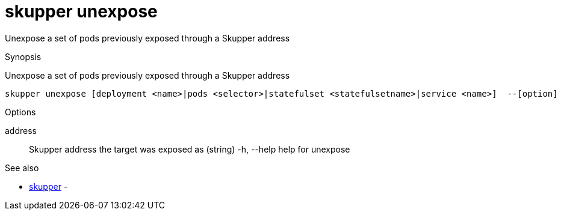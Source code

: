 = skupper unexpose

Unexpose a set of pods previously exposed through a Skupper address

.Synopsis

Unexpose a set of pods previously exposed through a Skupper address


 skupper unexpose [deployment <name>|pods <selector>|statefulset <statefulsetname>|service <name>]  --[option]



.Options


address:: 
Skupper address the target was exposed as
 (string)
  -h, --help             help for unexpose


.Options inherited from parent commands


// 
// 
// 


.See also

* xref:skupper.adoc[skupper]	 -


// = Auto generated by spf13/cobra on 18-Oct-2022
